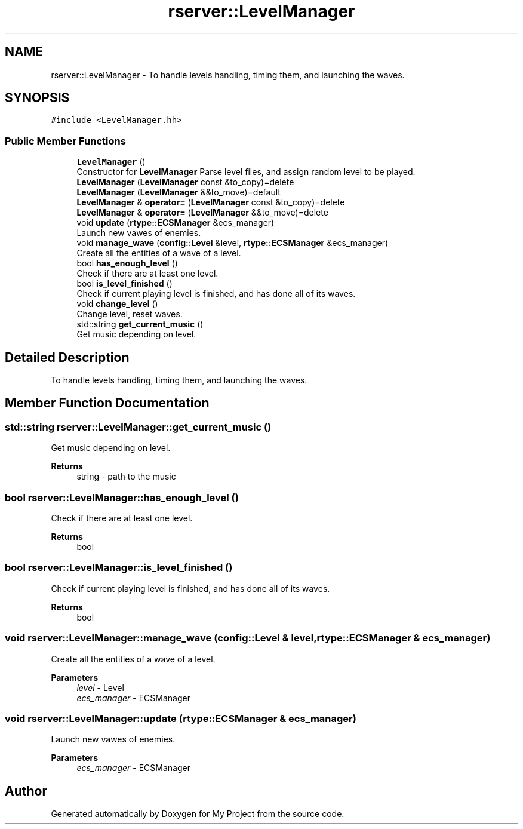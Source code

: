 .TH "rserver::LevelManager" 3 "Sat Jan 13 2024" "My Project" \" -*- nroff -*-
.ad l
.nh
.SH NAME
rserver::LevelManager \- To handle levels handling, timing them, and launching the waves\&.  

.SH SYNOPSIS
.br
.PP
.PP
\fC#include <LevelManager\&.hh>\fP
.SS "Public Member Functions"

.in +1c
.ti -1c
.RI "\fBLevelManager\fP ()"
.br
.RI "Constructor for \fBLevelManager\fP Parse level files, and assign random level to be played\&. "
.ti -1c
.RI "\fBLevelManager\fP (\fBLevelManager\fP const &to_copy)=delete"
.br
.ti -1c
.RI "\fBLevelManager\fP (\fBLevelManager\fP &&to_move)=default"
.br
.ti -1c
.RI "\fBLevelManager\fP & \fBoperator=\fP (\fBLevelManager\fP const &to_copy)=delete"
.br
.ti -1c
.RI "\fBLevelManager\fP & \fBoperator=\fP (\fBLevelManager\fP &&to_move)=delete"
.br
.ti -1c
.RI "void \fBupdate\fP (\fBrtype::ECSManager\fP &ecs_manager)"
.br
.RI "Launch new vawes of enemies\&. "
.ti -1c
.RI "void \fBmanage_wave\fP (\fBconfig::Level\fP &level, \fBrtype::ECSManager\fP &ecs_manager)"
.br
.RI "Create all the entities of a wave of a level\&. "
.ti -1c
.RI "bool \fBhas_enough_level\fP ()"
.br
.RI "Check if there are at least one level\&. "
.ti -1c
.RI "bool \fBis_level_finished\fP ()"
.br
.RI "Check if current playing level is finished, and has done all of its waves\&. "
.ti -1c
.RI "void \fBchange_level\fP ()"
.br
.RI "Change level, reset waves\&. "
.ti -1c
.RI "std::string \fBget_current_music\fP ()"
.br
.RI "Get music depending on level\&. "
.in -1c
.SH "Detailed Description"
.PP 
To handle levels handling, timing them, and launching the waves\&. 
.SH "Member Function Documentation"
.PP 
.SS "std::string rserver::LevelManager::get_current_music ()"

.PP
Get music depending on level\&. 
.PP
\fBReturns\fP
.RS 4
string - path to the music 
.RE
.PP

.SS "bool rserver::LevelManager::has_enough_level ()"

.PP
Check if there are at least one level\&. 
.PP
\fBReturns\fP
.RS 4
bool 
.RE
.PP

.SS "bool rserver::LevelManager::is_level_finished ()"

.PP
Check if current playing level is finished, and has done all of its waves\&. 
.PP
\fBReturns\fP
.RS 4
bool 
.RE
.PP

.SS "void rserver::LevelManager::manage_wave (\fBconfig::Level\fP & level, \fBrtype::ECSManager\fP & ecs_manager)"

.PP
Create all the entities of a wave of a level\&. 
.PP
\fBParameters\fP
.RS 4
\fIlevel\fP - Level 
.br
\fIecs_manager\fP - ECSManager 
.RE
.PP

.SS "void rserver::LevelManager::update (\fBrtype::ECSManager\fP & ecs_manager)"

.PP
Launch new vawes of enemies\&. 
.PP
\fBParameters\fP
.RS 4
\fIecs_manager\fP - ECSManager 
.RE
.PP


.SH "Author"
.PP 
Generated automatically by Doxygen for My Project from the source code\&.
